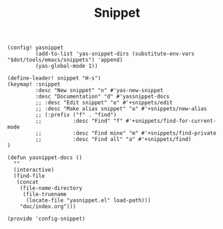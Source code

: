 #+TITLE: Snippet
#+PROPERTY: header-args :tangle-relative 'dir :dir ${HOME}/.local/emacs/site-lisp
#+PROPERTY: header-args+ :tangle config-snippet.el

#+begin_src elisp
(config! yasnippet
         (add-to-list 'yas-snippet-dirs (substitute-env-vars "$dot/tools/emacs/snippets") 'append)
         (yas-global-mode 1))

(define-leader! snippet "H-s")
(keymap! :snippet
         :desc "New snippet" "n" #'yas-new-snippet 
         :desc "Documentation" "d" #'yassnippet-docs
         ;; :desc "Edit snippet" "e" #'+snippets/edit
         ;; :desc "Make alias snippet" "a" #'+snippets/new-alias
         ;; (:prefix ("f" . "find")
         ;;          :desc "Find" "f" #'+snippets/find-for-current-mode
         ;;          :desc "Find mine" "m" #'+snippets/find-private
         ;;          :desc "Find all" "a" #'+snippets/find)
)

(defun yasnippet-docs ()
  ""
  (interactive)
  (find-file
   (concat
    (file-name-directory
     (file-truename
      (locate-file "yasnippet.el" load-path)))
    "doc/index.org")))
#+END_SRC

#+begin_src elisp
(provide 'config-snippet)
#+end_src

